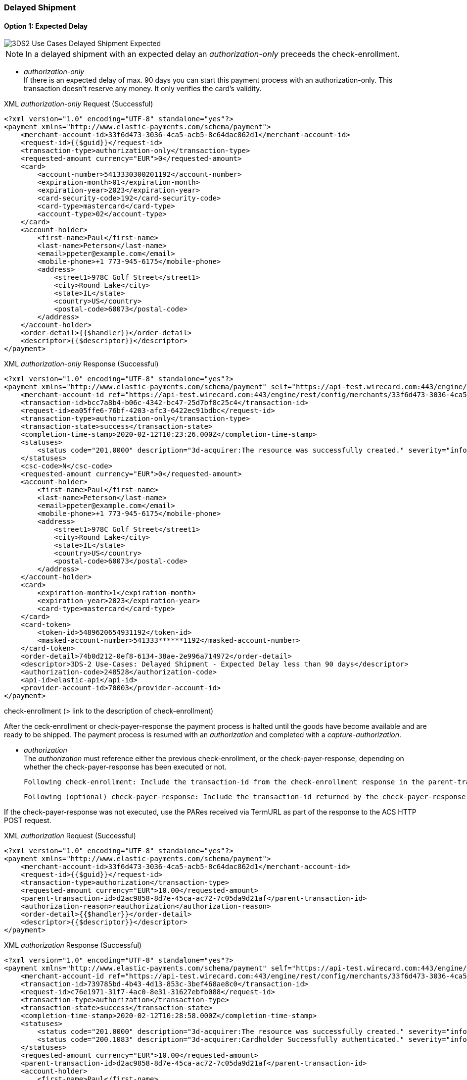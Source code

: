 [#API_CC_3DS2_UC_delayed-shipment]
=== Delayed Shipment

[#API_CC_3DS2_UC_delayed-shipment_expect]
==== Option 1: Expected Delay

image::images/uc-delayed-shipment/uc-delayed-shipment-expected.png[3DS2 Use Cases Delayed Shipment Expected]

NOTE: In a delayed shipment with an expected delay an _authorization-only_ preceeds the check-enrollment.
 
* _authorization-only_ +
If there is an expected delay of max. 90 days you can start this payment process with an authorization-only. This transaction doesn't reserve any money. It only verifies the card’s validity.

.XML _authorization-only_ Request (Successful)
[source,xml,subs=attributes+]
----
<?xml version="1.0" encoding="UTF-8" standalone="yes"?>
<payment xmlns="http://www.elastic-payments.com/schema/payment">
    <merchant-account-id>33f6d473-3036-4ca5-acb5-8c64dac862d1</merchant-account-id>
    <request-id>{{$guid}}</request-id>
    <transaction-type>authorization-only</transaction-type>
    <requested-amount currency="EUR">0</requested-amount>
    <card>
        <account-number>5413330300201192</account-number>
        <expiration-month>01</expiration-month>
        <expiration-year>2023</expiration-year>
        <card-security-code>192</card-security-code>
        <card-type>mastercard</card-type>
        <account-type>02</account-type>
    </card>
    <account-holder>
        <first-name>Paul</first-name>
        <last-name>Peterson</last-name>
        <email>ppeter@example.com</email>
        <mobile-phone>+1 773-945-6175</mobile-phone>
        <address>
            <street1>978C Golf Street</street1>
            <city>Round Lake</city>
            <state>IL</state>
            <country>US</country>
            <postal-code>60073</postal-code>
        </address>
    </account-holder>
    <order-detail>{{$handler}}</order-detail>
    <descriptor>{{$descriptor}}</descriptor>
</payment>
----
//include::{root}/auto-generated/samples/xml/CreditCard_Non3D_Preauthorization_request.xml[]

//-

.XML _authorization-only_ Response (Successful)
[source,xml,subs=attributes+]
----
<?xml version="1.0" encoding="UTF-8" standalone="yes"?>
<payment xmlns="http://www.elastic-payments.com/schema/payment" self="https://api-test.wirecard.com:443/engine/rest/merchants/33f6d473-3036-4ca5-acb5-8c64dac862d1/payments/bcc7a8b4-b06c-4342-bc47-25d7bf8c25c4">
    <merchant-account-id ref="https://api-test.wirecard.com:443/engine/rest/config/merchants/33f6d473-3036-4ca5-acb5-8c64dac862d1">33f6d473-3036-4ca5-acb5-8c64dac862d1</merchant-account-id>
    <transaction-id>bcc7a8b4-b06c-4342-bc47-25d7bf8c25c4</transaction-id>
    <request-id>ea05ffe6-76bf-4203-afc3-6422ec91bdbc</request-id>
    <transaction-type>authorization-only</transaction-type>
    <transaction-state>success</transaction-state>
    <completion-time-stamp>2020-02-12T10:23:26.000Z</completion-time-stamp>
    <statuses>
        <status code="201.0000" description="3d-acquirer:The resource was successfully created." severity="information"/>
    </statuses>
    <csc-code>N</csc-code>
    <requested-amount currency="EUR">0</requested-amount>
    <account-holder>
        <first-name>Paul</first-name>
        <last-name>Peterson</last-name>
        <email>ppeter@example.com</email>
        <mobile-phone>+1 773-945-6175</mobile-phone>
        <address>
            <street1>978C Golf Street</street1>
            <city>Round Lake</city>
            <state>IL</state>
            <country>US</country>
            <postal-code>60073</postal-code>
        </address>
    </account-holder>
    <card>
        <expiration-month>1</expiration-month>
        <expiration-year>2023</expiration-year>
        <card-type>mastercard</card-type>
    </card>
    <card-token>
        <token-id>5489620654931192</token-id>
        <masked-account-number>541333******1192</masked-account-number>
    </card-token>
    <order-detail>74b0d212-0ef8-6134-38ae-2e996a714972</order-detail>
    <descriptor>3DS-2 Use-Cases: Delayed Shipment - Expected Delay less than 90 days</descriptor>
    <authorization-code>248528</authorization-code>
    <api-id>elastic-api</api-id>
    <provider-account-id>70003</provider-account-id>
</payment>
----
//include::{root}/auto-generated/samples/xml/CreditCard_Non3D_Preauthorization_request.xml[]

//-
 
check-enrollment (> link to the description of check-enrollment)

After the ceck-enrollment or check-payer-response the payment process is halted until the goods have become available and are ready to be shipped. The payment process is resumed with an _authorization_ and completed with a _capture-authorization_.
 
* _authorization_ +
The _authorization_ must reference either the previous check-enrollment, or the check-payer-response, depending on whether the check-payer-response has been executed or not.
 
    Following check-enrollment: Include the transaction-id from the check-enrollment response in the parent-transaction-id field.
 
    Following (optional) check-payer-response: Include the transaction-id returned by the check-payer-response in the parent-transaction-id field.
 
If the check-payer-response was not executed, use the PARes received via TermURL as part of the response to the ACS HTTP POST request.

.XML _authorization_ Request (Successful)
[source,xml,subs=attributes+]
----
<?xml version="1.0" encoding="UTF-8" standalone="yes"?>
<payment xmlns="http://www.elastic-payments.com/schema/payment">
    <merchant-account-id>33f6d473-3036-4ca5-acb5-8c64dac862d1</merchant-account-id>
    <request-id>{{$guid}}</request-id>
    <transaction-type>authorization</transaction-type>
    <requested-amount currency="EUR">10.00</requested-amount>
    <parent-transaction-id>d2ac9858-8d7e-45ca-ac72-7c05da9d21af</parent-transaction-id>
    <authorization-reason>reauthorization</authorization-reason>
    <order-detail>{{$handler}}</order-detail>
    <descriptor>{{$descriptor}}</descriptor>
</payment>
----
//include::{root}/auto-generated/samples/xml/CreditCard_Non3D_Preauthorization_request.xml[]

//-

.XML _authorization_ Response (Successful)
[source,xml,subs=attributes+]
----
<?xml version="1.0" encoding="UTF-8" standalone="yes"?>
<payment xmlns="http://www.elastic-payments.com/schema/payment" self="https://api-test.wirecard.com:443/engine/rest/merchants/33f6d473-3036-4ca5-acb5-8c64dac862d1/payments/739785bd-4b43-4d13-853c-3bef468ae8c0">
    <merchant-account-id ref="https://api-test.wirecard.com:443/engine/rest/config/merchants/33f6d473-3036-4ca5-acb5-8c64dac862d1">33f6d473-3036-4ca5-acb5-8c64dac862d1</merchant-account-id>
    <transaction-id>739785bd-4b43-4d13-853c-3bef468ae8c0</transaction-id>
    <request-id>c76e1971-31f7-4ac0-8e31-31627ebfb088</request-id>
    <transaction-type>authorization</transaction-type>
    <transaction-state>success</transaction-state>
    <completion-time-stamp>2020-02-12T10:28:58.000Z</completion-time-stamp>
    <statuses>
        <status code="201.0000" description="3d-acquirer:The resource was successfully created." severity="information"/>
        <status code="200.1083" description="3d-acquirer:Cardholder Successfully authenticated." severity="information"/>
    </statuses>
    <requested-amount currency="EUR">10.00</requested-amount>
    <parent-transaction-id>d2ac9858-8d7e-45ca-ac72-7c05da9d21af</parent-transaction-id>
    <account-holder>
        <first-name>Paul</first-name>
        <last-name>Peterson</last-name>
        <email>ppeter@example.com</email>
        <address>
            <street1>978C Golf Street</street1>
            <city>Round Lake</city>
            <state>IL</state>
            <country>US</country>
            <postal-code>60073</postal-code>
        </address>
        <merchant-crm-id>XWLfrzuGhpajYxFiFgNScwcLhtIOvXNxMIcrxIPTHqgroaFiPNDqMxGBXYUhMVBZ</merchant-crm-id>
    </account-holder>
    <shipping>
        <first-name>Paul</first-name>
        <last-name>Peterson</last-name>
        <address>
            <street1>978C Golf Street</street1>
            <city>Round Lake</city>
            <state>IL</state>
            <country>US</country>
            <postal-code>60073</postal-code>
        </address>
        <shipping-method>home_delivery</shipping-method>
    </shipping>
    <card>
        <expiration-month>1</expiration-month>
        <expiration-year>2023</expiration-year>
        <card-type>mastercard</card-type>
    </card>
    <card-token>
        <token-id>5489620654931192</token-id>
        <masked-account-number>541333******1192</masked-account-number>
    </card-token>
    <ip-address>127.0.0.1</ip-address>
    <order-detail>74b0d212-0ef8-6134-38ae-2e996a714972</order-detail>
    <descriptor>3DS-2 Use-Cases: Delayed Shipment - Expected Delay less than 90 days</descriptor>
    <notifications format="application/json">
        <notification url="http://www.webhook.site/68f1326e-311d-4ef8-a998-1c3c66cc497a"/>
    </notifications>
    <payment-methods>
        <payment-method name="creditcard"/>
    </payment-methods>
    <parent-transaction-amount currency="EUR">10.000000</parent-transaction-amount>
    <authorization-code>695054</authorization-code>
    <three-d>
        <cardholder-authentication-status>Y</cardholder-authentication-status>
        <version_requested>2.1.0</version_requested>
    </three-d>
    <api-id>elastic-api</api-id>
    <provider-account-id>70003</provider-account-id>
</payment>
----
//include::{root}/auto-generated/samples/xml/CreditCard_Non3D_Preauthorization_request.xml[]

//-
 
* _capture-authorization_ +
The _capture-authorization_ must reference the transaction-id from the _authorization_ response in the parent-transaction-id field.

    Following _authorization_: Include the transaction-id from the _authorization_ response in the parent-transaction-id field.
 
.XML _capture-authorization_ Request (Successful)
[source,xml,subs=attributes+]
----
<?xml version="1.0" encoding="UTF-8" standalone="yes"?>
<payment xmlns="http://www.elastic-payments.com/schema/payment">
    <merchant-account-id>33f6d473-3036-4ca5-acb5-8c64dac862d1</merchant-account-id>
    <request-id>{{$guid}}</request-id>
    <transaction-type>capture-authorization</transaction-type>
    <requested-amount currency="EUR">10.00</requested-amount>
    <notifications format="application/json">
        <notification url="http://www.webhook.site/68f1326e-311d-4ef8-a998-1c3c66cc497a"></notification>
    </notifications>
    <parent-transaction-id>739785bd-4b43-4d13-853c-3bef468ae8c0</parent-transaction-id>
    <order-detail>{{$handler}}</order-detail>
    <descriptor>{{$descriptor}}</descriptor>
</payment>
----
//include::{root}/auto-generated/samples/xml/CreditCard_Non3D_Preauthorization_request.xml[]

//-

.XML _capture-authorization_ Response (Successful)
[source,xml,subs=attributes+]
----
<?xml version="1.0" encoding="UTF-8" standalone="yes"?>
<payment xmlns="http://www.elastic-payments.com/schema/payment" self="https://api-test.wirecard.com:443/engine/rest/merchants/33f6d473-3036-4ca5-acb5-8c64dac862d1/payments/c927e8d4-6a6d-45aa-94dc-4ea85fc410b1">
    <merchant-account-id ref="https://api-test.wirecard.com:443/engine/rest/config/merchants/33f6d473-3036-4ca5-acb5-8c64dac862d1">33f6d473-3036-4ca5-acb5-8c64dac862d1</merchant-account-id>
    <transaction-id>c927e8d4-6a6d-45aa-94dc-4ea85fc410b1</transaction-id>
    <request-id>2984bb52-43c9-485d-bad6-6ef6e9ecf780</request-id>
    <transaction-type>capture-authorization</transaction-type>
    <transaction-state>success</transaction-state>
    <completion-time-stamp>2020-02-12T10:29:34.000Z</completion-time-stamp>
    <statuses>
        <status code="201.0000" description="3d-acquirer:The resource was successfully created." severity="information"/>
        <status code="200.1083" description="3d-acquirer:Cardholder Successfully authenticated." severity="information"/>
    </statuses>
    <requested-amount currency="EUR">10.00</requested-amount>
    <parent-transaction-id>739785bd-4b43-4d13-853c-3bef468ae8c0</parent-transaction-id>
    <account-holder>
        <first-name>Paul</first-name>
        <last-name>Peterson</last-name>
        <email>ppeter@example.com</email>
        <address>
            <street1>978C Golf Street</street1>
            <city>Round Lake</city>
            <state>IL</state>
            <country>US</country>
            <postal-code>60073</postal-code>
        </address>
        <merchant-crm-id>XWLfrzuGhpajYxFiFgNScwcLhtIOvXNxMIcrxIPTHqgroaFiPNDqMxGBXYUhMVBZ</merchant-crm-id>
    </account-holder>
    <shipping>
        <first-name>Paul</first-name>
        <last-name>Peterson</last-name>
        <address>
            <street1>978C Golf Street</street1>
            <city>Round Lake</city>
            <state>IL</state>
            <country>US</country>
            <postal-code>60073</postal-code>
        </address>
        <shipping-method>home_delivery</shipping-method>
    </shipping>
    <card>
        <expiration-month>1</expiration-month>
        <expiration-year>2023</expiration-year>
        <card-type>mastercard</card-type>
    </card>
    <card-token>
        <token-id>5489620654931192</token-id>
        <masked-account-number>541333******1192</masked-account-number>
    </card-token>
    <ip-address>127.0.0.1</ip-address>
    <order-detail>74b0d212-0ef8-6134-38ae-2e996a714972</order-detail>
    <descriptor>3DS-2 Use-Cases: Delayed Shipment - Expected Delay less than 90 days</descriptor>
    <notifications format="application/json">
        <notification url="http://www.webhook.site/68f1326e-311d-4ef8-a998-1c3c66cc497a"></notification>
    </notifications>
    <payment-methods>
        <payment-method name="creditcard"/>
    </payment-methods>
    <parent-transaction-amount currency="EUR">10.000000</parent-transaction-amount>
    <authorization-code>695054</authorization-code>
    <three-d>
        <cardholder-authentication-status>Y</cardholder-authentication-status>
    </three-d>
    <api-id>elastic-api</api-id>
    <provider-account-id>70003</provider-account-id>
</payment>
----
//include::{root}/auto-generated/samples/xml/CreditCard_Non3D_Preauthorization_request.xml[]

//-

[#API_CC_3DS2_UC_delayed-shipment_unexpect]
==== Option 2: Unexpected Delay

image::images/uc-delayed-shipment/uc-delayed-shipment-unexpected.png[3DS2 Use Cases Delayed Shipment Unexpected]

In a delayed shipment with an unexpected delay an _authorization_ follows the transaction types _check-enrollment_ and _check-payer-response_.
 
* _authorization_ (first authorization, full amount)
  An _authorization_ is the first transaction after the _check-enrollment_, or the _check-payer-response_, depending on whether the _check-payer-response_ has been executed or not.
  In this _authorization_ the whole amount for the transaction is authorized
 
    Following _check-enrollment_: Include the transaction-id from the _check-enrollment_ response in the parent-transaction-id field.
 
    Following (optional) _check-payer-response_: Include the transaction-id returned by the _check-payer-response_ in the parent-transaction-id field.
 
If the _check-payer-response_ was not executed, instead use the PARes received via TermURL as part of the response to the ACS HTTP POST request.

.XML _authorization_ Request (Successful)
[source,xml,subs=attributes+]
----
<?xml version="1.0" encoding="UTF-8" standalone="yes"?>
<payment xmlns="http://www.elastic-payments.com/schema/payment">
    <merchant-account-id>33f6d473-3036-4ca5-acb5-8c64dac862d1</merchant-account-id>
    <request-id>{{$guid}}</request-id>
    <transaction-type>authorization</transaction-type>
    <requested-amount currency="EUR">10.00</requested-amount>
    <parent-transaction-id>22f8d84b-d7bf-4034-9c55-03664fed0fb8</parent-transaction-id>
    <order-detail>{{$handler}}</order-detail>
    <descriptor>{{$descriptor}}</descriptor>
</payment>
----
//include::{root}/auto-generated/samples/xml/CreditCard_Non3D_Preauthorization_request.xml[]

//-

.XML _authorization_ Response (Successful)
[source,xml,subs=attributes+]
----
<?xml version="1.0" encoding="UTF-8" standalone="yes"?>
<payment xmlns="http://www.elastic-payments.com/schema/payment" self="https://api-test.wirecard.com:443/engine/rest/merchants/33f6d473-3036-4ca5-acb5-8c64dac862d1/payments/d0d04f90-1af3-4ab9-83e1-42eb5b6d3617">
    <merchant-account-id ref="https://api-test.wirecard.com:443/engine/rest/config/merchants/33f6d473-3036-4ca5-acb5-8c64dac862d1">33f6d473-3036-4ca5-acb5-8c64dac862d1</merchant-account-id>
    <transaction-id>d0d04f90-1af3-4ab9-83e1-42eb5b6d3617</transaction-id>
    <request-id>8e525739-7942-41b3-b416-4dd4df9b0fbd</request-id>
    <transaction-type>authorization</transaction-type>
    <transaction-state>success</transaction-state>
    <completion-time-stamp>2020-02-11T12:46:48.000Z</completion-time-stamp>
    <statuses>
        <status code="201.0000" description="3d-acquirer:The resource was successfully created." severity="information"/>
        <status code="200.1083" description="3d-acquirer:Cardholder Successfully authenticated." severity="information"/>
    </statuses>
    <requested-amount currency="EUR">10.00</requested-amount>
    <parent-transaction-id>22f8d84b-d7bf-4034-9c55-03664fed0fb8</parent-transaction-id>
    <account-holder>
        <first-name>Paul</first-name>
        <last-name>Peterson</last-name>
        <email>ppeter@example.com</email>
        <address>
            <street1>978C Golf Street</street1>
            <city>Round Lake</city>
            <state>IL</state>
            <country>US</country>
            <postal-code>60073</postal-code>
        </address>
        <merchant-crm-id>XWLfrzuGhpajYxFiFgNScwcLhtIOvXNxMIcrxIPTHqgroaFiPNDqMxGBXYUhMVBZ</merchant-crm-id>
    </account-holder>
    <shipping>
        <first-name>Paul</first-name>
        <last-name>Peterson</last-name>
        <address>
            <street1>978C Golf Street</street1>
            <city>Round Lake</city>
            <state>IL</state>
            <country>US</country>
            <postal-code>60073</postal-code>
        </address>
        <shipping-method>home_delivery</shipping-method>
    </shipping>
    <card>
        <expiration-month>1</expiration-month>
        <expiration-year>2023</expiration-year>
        <card-type>mastercard</card-type>
    </card>
    <card-token>
        <token-id>5489620654931192</token-id>
        <masked-account-number>541333******1192</masked-account-number>
    </card-token>
    <ip-address>127.0.0.1</ip-address>
    <order-detail>66a3281e-ef43-537c-d9e9-aee73c41a9fc</order-detail>
    <descriptor>3DS-2 Use-Cases: Delayed Shipment - Un-Expected Dalay</descriptor>
    <notifications format="application/json">
        <notification url="http://www.webhook.site/68f1326e-311d-4ef8-a998-1c3c66cc497a"/>
    </notifications>
    <payment-methods>
        <payment-method name="creditcard"/>
    </payment-methods>
    <parent-transaction-amount currency="EUR">0.000000</parent-transaction-amount>
    <authorization-code>252435</authorization-code>
    <three-d>
        <cardholder-authentication-status>Y</cardholder-authentication-status>
        <version_requested>2.1.0</version_requested>
    </three-d>
    <api-id>elastic-api</api-id>
    <provider-account-id>70003</provider-account-id>
</payment>
----

//-
 
* _void-authorization_
If the delay has become apparent the authorzied amount will be voided. The _void-authorization_ includes the transaction-id from the _authorization_ in the parent-transaction-id field.

.XML _void-authorization_ Request (Successful)
[source,xml,subs=attributes+]
----
<?xml version="1.0" encoding="UTF-8" standalone="yes"?>
<payment xmlns="http://www.elastic-payments.com/schema/payment">
    <merchant-account-id>33f6d473-3036-4ca5-acb5-8c64dac862d1</merchant-account-id>
    <request-id>{{$guid}}</request-id>
    <transaction-type>void-authorization</transaction-type>
    <requested-amount currency="EUR">10.00</requested-amount>
    <notifications format="application/json">
        <notification url="http://www.webhook.site/68f1326e-311d-4ef8-a998-1c3c66cc497a"></notification>
    </notifications>
    <parent-transaction-id>d0d04f90-1af3-4ab9-83e1-42eb5b6d3617</parent-transaction-id>
    <order-detail>{{$handler}}</order-detail>
    <descriptor>{{$descriptor}}</descriptor>
</payment>
----
//include::{root}/auto-generated/samples/xml/CreditCard_Non3D_Preauthorization_request.xml[]

//-

.XML _void-authorization_ Response (Successful)
[source,xml,subs=attributes+]
----
<?xml version="1.0" encoding="UTF-8" standalone="yes"?>
<payment xmlns="http://www.elastic-payments.com/schema/payment" self="https://api-test.wirecard.com:443/engine/rest/merchants/33f6d473-3036-4ca5-acb5-8c64dac862d1/payments/8cd08798-4bf5-4173-81a9-2c90fef8aaa6">
    <merchant-account-id ref="https://api-test.wirecard.com:443/engine/rest/config/merchants/33f6d473-3036-4ca5-acb5-8c64dac862d1">33f6d473-3036-4ca5-acb5-8c64dac862d1</merchant-account-id>
    <transaction-id>8cd08798-4bf5-4173-81a9-2c90fef8aaa6</transaction-id>
    <request-id>a635fc7e-a6ac-4bb8-8826-d8e440793e89</request-id>
    <transaction-type>void-authorization</transaction-type>
    <transaction-state>success</transaction-state>
    <completion-time-stamp>2020-02-11T12:48:54.000Z</completion-time-stamp>
    <statuses>
        <status code="201.0000" description="3d-acquirer:The resource was successfully created." severity="information"/>
        <status code="200.1083" description="3d-acquirer:Cardholder Successfully authenticated." severity="information"/>
    </statuses>
    <requested-amount currency="EUR">10.00</requested-amount>
    <parent-transaction-id>d0d04f90-1af3-4ab9-83e1-42eb5b6d3617</parent-transaction-id>
    <account-holder>
        <first-name>Paul</first-name>
        <last-name>Peterson</last-name>
        <email>ppeter@example.com</email>
        <address>
            <street1>978C Golf Street</street1>
            <city>Round Lake</city>
            <state>IL</state>
            <country>US</country>
            <postal-code>60073</postal-code>
        </address>
        <merchant-crm-id>XWLfrzuGhpajYxFiFgNScwcLhtIOvXNxMIcrxIPTHqgroaFiPNDqMxGBXYUhMVBZ</merchant-crm-id>
    </account-holder>
    <shipping>
        <first-name>Paul</first-name>
        <last-name>Peterson</last-name>
        <address>
            <street1>978C Golf Street</street1>
            <city>Round Lake</city>
            <state>IL</state>
            <country>US</country>
            <postal-code>60073</postal-code>
        </address>
        <shipping-method>home_delivery</shipping-method>
    </shipping>
    <card>
        <expiration-month>1</expiration-month>
        <expiration-year>2023</expiration-year>
        <card-type>mastercard</card-type>
    </card>
    <card-token>
        <token-id>5489620654931192</token-id>
        <masked-account-number>541333******1192</masked-account-number>
    </card-token>
    <ip-address>127.0.0.1</ip-address>
    <order-detail>66a3281e-ef43-537c-d9e9-aee73c41a9fc</order-detail>
    <descriptor>3DS-2 Use-Cases: Delayed Shipment - Un-Expected Dalay</descriptor>
    <notifications format="application/json">
        <notification url="http://www.webhook.site/68f1326e-311d-4ef8-a998-1c3c66cc497a"></notification>
    </notifications>
    <payment-methods>
        <payment-method name="creditcard"/>
    </payment-methods>
    <parent-transaction-amount currency="EUR">10.000000</parent-transaction-amount>
    <authorization-code>812274</authorization-code>
    <three-d>
        <cardholder-authentication-status>Y</cardholder-authentication-status>
    </three-d>
    <api-id>elastic-api</api-id>
    <provider-account-id>70003</provider-account-id>
</payment>
----
//include::{root}/auto-generated/samples/xml/CreditCard_Non3D_Preauthorization_request.xml[]

//-
 
* _authorization_ (second authorization with ``authorization-reason``)
A _re-authorization_ transaction uses the transaction type _authorization_ and adds in the field ``authorization-reason`` the value ``reauthorization``.
When the goods have become available and are ready to be shipped the formerly authorized amount will now be reserved with a _re-authorization_. This second _authorization_ includes in the parent-transaction-id field the transaction-id from the first _authorization_.

.XML _re-authorization_ Request (Successful)
[source,xml,subs=attributes+]
----
<?xml version="1.0" encoding="UTF-8" standalone="yes"?>
<payment xmlns="http://www.elastic-payments.com/schema/payment">
    <merchant-account-id>33f6d473-3036-4ca5-acb5-8c64dac862d1</merchant-account-id>
    <request-id>{{$guid}}</request-id>
    <transaction-type>authorization</transaction-type>
    <requested-amount currency="EUR">10.00</requested-amount>
    <parent-transaction-id>d0d04f90-1af3-4ab9-83e1-42eb5b6d3617</parent-transaction-id>
    <authorizationreason>reauthorization</authorizationreason>
    <order-detail>{{$handler}}</order-detail>
    <descriptor>{{$descriptor}}</descriptor>
</payment>
----
//include::{root}/auto-generated/samples/xml/CreditCard_Non3D_Preauthorization_request.xml[]

//-

.XML _re-authorization_ Response (Successful)
[source,xml,subs=attributes+]
----
<?xml version="1.0" encoding="UTF-8" standalone="yes"?>
<payment xmlns="http://www.elastic-payments.com/schema/payment" self="https://api-test.wirecard.com:443/engine/rest/merchants/33f6d473-3036-4ca5-acb5-8c64dac862d1/payments/0fc5650c-c6f4-49b7-8362-8da088346562">
    <merchant-account-id ref="https://api-test.wirecard.com:443/engine/rest/config/merchants/33f6d473-3036-4ca5-acb5-8c64dac862d1">33f6d473-3036-4ca5-acb5-8c64dac862d1</merchant-account-id>
    <transaction-id>0fc5650c-c6f4-49b7-8362-8da088346562</transaction-id>
    <request-id>1386ff35-6b7a-4dd0-af20-58d1e919c4b7</request-id>
    <transaction-type>authorization</transaction-type>
    <transaction-state>success</transaction-state>
    <completion-time-stamp>2020-02-11T12:51:19.000Z</completion-time-stamp>
    <statuses>
        <status code="201.0000" description="3d-acquirer:The resource was successfully created." severity="information"/>
    </statuses>
    <requested-amount currency="EUR">10.00</requested-amount>
    <parent-transaction-id>d0d04f90-1af3-4ab9-83e1-42eb5b6d3617</parent-transaction-id>
    <account-holder>
        <first-name>Paul</first-name>
        <last-name>Peterson</last-name>
        <email>ppeter@example.com</email>
        <address>
            <street1>978C Golf Street</street1>
            <city>Round Lake</city>
            <state>IL</state>
            <country>US</country>
            <postal-code>60073</postal-code>
        </address>
        <merchant-crm-id>XWLfrzuGhpajYxFiFgNScwcLhtIOvXNxMIcrxIPTHqgroaFiPNDqMxGBXYUhMVBZ</merchant-crm-id>
    </account-holder>
    <shipping>
        <first-name>Paul</first-name>
        <last-name>Peterson</last-name>
        <address>
            <street1>978C Golf Street</street1>
            <city>Round Lake</city>
            <state>IL</state>
            <country>US</country>
            <postal-code>60073</postal-code>
        </address>
        <shipping-method>home_delivery</shipping-method>
    </shipping>
    <card>
        <expiration-month>1</expiration-month>
        <expiration-year>2023</expiration-year>
        <card-type>mastercard</card-type>
    </card>
    <card-token>
        <token-id>5489620654931192</token-id>
        <masked-account-number>541333******1192</masked-account-number>
    </card-token>
    <ip-address>127.0.0.1</ip-address>
    <order-detail>66a3281e-ef43-537c-d9e9-aee73c41a9fc</order-detail>
    <descriptor>3DS-2 Use-Cases: Delayed Shipment - Un-Expected Dalay</descriptor>
    <notifications format="application/json">
        <notification url="http://www.webhook.site/68f1326e-311d-4ef8-a998-1c3c66cc497a"/>
    </notifications>
    <payment-methods>
        <payment-method name="creditcard"/>
    </payment-methods>
    <parent-transaction-amount currency="EUR">10.000000</parent-transaction-amount>
    <authorization-code>424088</authorization-code>
    <api-id>elastic-api</api-id>
    <provider-account-id>70003</provider-account-id>
</payment>
----
//include::{root}/auto-generated/samples/xml/CreditCard_Non3D_Preauthorization_request.xml[]

//-
 
* _capture-authorization_
The _capture-authorization_ of the amount refers to the _re-authorization_. The _capture-authorization_ includes in the parent-transaction-id field the transaction-id from the second _authorization_.

.XML _capture-authorization_ Request (Successful)
[source,xml,subs=attributes+]
----
<?xml version="1.0" encoding="UTF-8" standalone="yes"?>
<payment xmlns="http://www.elastic-payments.com/schema/payment">
    <merchant-account-id>33f6d473-3036-4ca5-acb5-8c64dac862d1</merchant-account-id>
    <request-id>{{$guid}}</request-id>
    <transaction-type>capture-authorization</transaction-type>
    <requested-amount currency="EUR">10.00</requested-amount>
    <notifications format="application/json">
        <notification url="http://www.webhook.site/68f1326e-311d-4ef8-a998-1c3c66cc497a"></notification>
    </notifications>
    <parent-transaction-id>0fc5650c-c6f4-49b7-8362-8da088346562</parent-transaction-id>
    <order-detail>{{$handler}}</order-detail>
    <descriptor>{{$descriptor}}</descriptor>
</payment>
----
//include::{root}/auto-generated/samples/xml/CreditCard_Non3D_Preauthorization_request.xml[]

//-

.XML _capture-authorization_ Response (Successful)
[source,xml,subs=attributes+]
----
<?xml version="1.0" encoding="UTF-8" standalone="yes"?>
<payment xmlns="http://www.elastic-payments.com/schema/payment" self="https://api-test.wirecard.com:443/engine/rest/merchants/33f6d473-3036-4ca5-acb5-8c64dac862d1/payments/f1f2c6f8-798e-45e6-a85d-a5a28f97ce4d">
    <merchant-account-id ref="https://api-test.wirecard.com:443/engine/rest/config/merchants/33f6d473-3036-4ca5-acb5-8c64dac862d1">33f6d473-3036-4ca5-acb5-8c64dac862d1</merchant-account-id>
    <transaction-id>f1f2c6f8-798e-45e6-a85d-a5a28f97ce4d</transaction-id>
    <request-id>fc65f023-5923-40ce-9868-c6fcfe72f5ea</request-id>
    <transaction-type>capture-authorization</transaction-type>
    <transaction-state>success</transaction-state>
    <completion-time-stamp>2020-02-11T12:52:35.000Z</completion-time-stamp>
    <statuses>
        <status code="201.0000" description="3d-acquirer:The resource was successfully created." severity="information"/>
    </statuses>
    <requested-amount currency="EUR">10.00</requested-amount>
    <parent-transaction-id>0fc5650c-c6f4-49b7-8362-8da088346562</parent-transaction-id>
    <account-holder>
        <first-name>Paul</first-name>
        <last-name>Peterson</last-name>
        <email>ppeter@example.com</email>
        <address>
            <street1>978C Golf Street</street1>
            <city>Round Lake</city>
            <state>IL</state>
            <country>US</country>
            <postal-code>60073</postal-code>
        </address>
        <merchant-crm-id>XWLfrzuGhpajYxFiFgNScwcLhtIOvXNxMIcrxIPTHqgroaFiPNDqMxGBXYUhMVBZ</merchant-crm-id>
    </account-holder>
    <shipping>
        <first-name>Paul</first-name>
        <last-name>Peterson</last-name>
        <address>
            <street1>978C Golf Street</street1>
            <city>Round Lake</city>
            <state>IL</state>
            <country>US</country>
            <postal-code>60073</postal-code>
        </address>
        <shipping-method>home_delivery</shipping-method>
    </shipping>
    <card>
        <expiration-month>1</expiration-month>
        <expiration-year>2023</expiration-year>
        <card-type>mastercard</card-type>
    </card>
    <card-token>
        <token-id>5489620654931192</token-id>
        <masked-account-number>541333******1192</masked-account-number>
    </card-token>
    <ip-address>127.0.0.1</ip-address>
    <order-detail>66a3281e-ef43-537c-d9e9-aee73c41a9fc</order-detail>
    <descriptor>3DS-2 Use-Cases: Delayed Shipment - Un-Expected Dalay</descriptor>
    <notifications format="application/json">
        <notification url="http://www.webhook.site/68f1326e-311d-4ef8-a998-1c3c66cc497a"></notification>
    </notifications>
    <payment-methods>
        <payment-method name="creditcard"/>
    </payment-methods>
    <parent-transaction-amount currency="EUR">10.000000</parent-transaction-amount>
    <authorization-code>424088</authorization-code>
    <api-id>elastic-api</api-id>
    <provider-account-id>70003</provider-account-id>
</payment>
----
//include::{root}/auto-generated/samples/xml/CreditCard_Non3D_Preauthorization_request.xml[]

//-